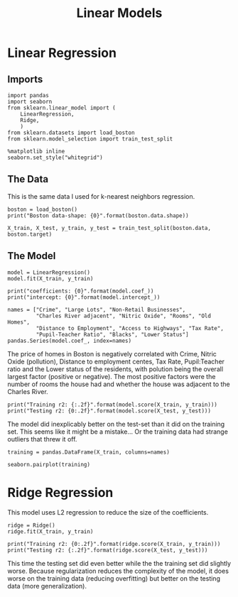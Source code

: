 #+TITLE: Linear Models

* Linear Regression
** Imports
#+BEGIN_SRC ipython :session boston :results none
import pandas
import seaborn
from sklearn.linear_model import (
    LinearRegression,
    Ridge,
    )
from sklearn.datasets import load_boston
from sklearn.model_selection import train_test_split
#+END_SRC

#+BEGIN_SRC ipython :session boston :results none
%matplotlib inline
seaborn.set_style("whitegrid")
#+END_SRC
** The Data
   This is the same data I used for k-nearest neighbors regression.
#+BEGIN_SRC ipython :session boston :results output
boston = load_boston()
print("Boston data-shape: {0}".format(boston.data.shape))
#+END_SRC

#+RESULTS:
: Boston data-shape: (506, 13)

#+BEGIN_SRC ipython :session boston :results none
X_train, X_test, y_train, y_test = train_test_split(boston.data, boston.target)
#+END_SRC

** The Model
#+BEGIN_SRC ipython :session boston :results none
model = LinearRegression()
model.fit(X_train, y_train)
#+END_SRC

#+BEGIN_SRC ipython :session boston :results output
print("coefficients: {0}".format(model.coef_))
print("intercept: {0}".format(model.intercept_))
#+END_SRC

#+RESULTS:
: coefficients: [ -1.22346009e-01   6.26327008e-02   4.86207764e-02   2.63139124e+00
:   -2.15499623e+01   3.01081119e+00   1.38722795e-02  -1.59021844e+00
:    3.39903362e-01  -1.35682064e-02  -9.99762482e-01   8.08257897e-03
:   -5.90947689e-01]
: intercept: 44.99902526137056

#+BEGIN_SRC ipython :session boston
names = ["Crime", "Large Lots", "Non-Retail Businesses",
         "Charles River adjacent", "Nitric Oxide", "Rooms", "Old Homes",
         "Distance to Employment", "Access to Highways", "Tax Rate",
         "Pupil-Teacher Ratio", "Blacks", "Lower Status"]
pandas.Series(model.coef_, index=names)
#+END_SRC

#+RESULTS:
#+begin_example
Crime                     -0.122346
Large Lots                 0.062633
Non-Retail Businesses      0.048621
Charles River adjacent     2.631391
Nitric Oxide             -21.549962
Rooms                      3.010811
Old Homes                  0.013872
Distance to Employment    -1.590218
Access to Highways         0.339903
Tax Rate                  -0.013568
Pupil-Teacher Ratio       -0.999762
Blacks                     0.008083
Lower Status              -0.590948
dtype: float64
#+end_example

The price of homes in Boston is negatively correlated with Crime, Nitric Oxide (pollution), Distance to employment centes, Tax Rate, Pupil:Teacher ratio and the Lower status of the residents, with polution being the overall largest factor (positive or negative). The most positive factors were the number of rooms the house had and whether the house was adjacent to the Charles River.

#+BEGIN_SRC ipython :session boston :results output
print("Training r2: {:.2f}".format(model.score(X_train, y_train)))
print("Testing r2: {0:.2f}".format(model.score(X_test, y_test)))
#+END_SRC

#+RESULTS:
: Training r2: 0.73
: Testing r2: 0.77

The model did inexplicably better on the test-set than it did on the training set. This seems like it might be a mistake... Or the training data had strange outliers that threw it off.

#+BEGIN_SRC ipython :session boston :results none
training = pandas.DataFrame(X_train, columns=names)
#+END_SRC

#+BEGIN_SRC ipython :session boston :file /tmp/boston_pair_plots.png :exports both
seaborn.pairplot(training)
#+END_SRC

#+RESULTS:
[[file:/tmp/boston_pair_plots.png]]

* Ridge Regression

This model uses L2 regression to reduce the size of the coefficients.

#+BEGIN_SRC ipython :session boston :results none
ridge = Ridge()
ridge.fit(X_train, y_train)
#+END_SRC

#+BEGIN_SRC ipython :session boston :results output
print("Training r2: {0:.2f}".format(ridge.score(X_train, y_train)))
print("Testing r2: {:.2f}".format(ridge.score(X_test, y_test)))
#+END_SRC

#+RESULTS:
: Training r2: 0.72
: Testing r2: 0.78

This time the testing set did even better while the the training set did slightly worse. Because regularization reduces the complexity of the model, it does worse on the training data (reducing overfitting) but better on the testing data (more generalization).
